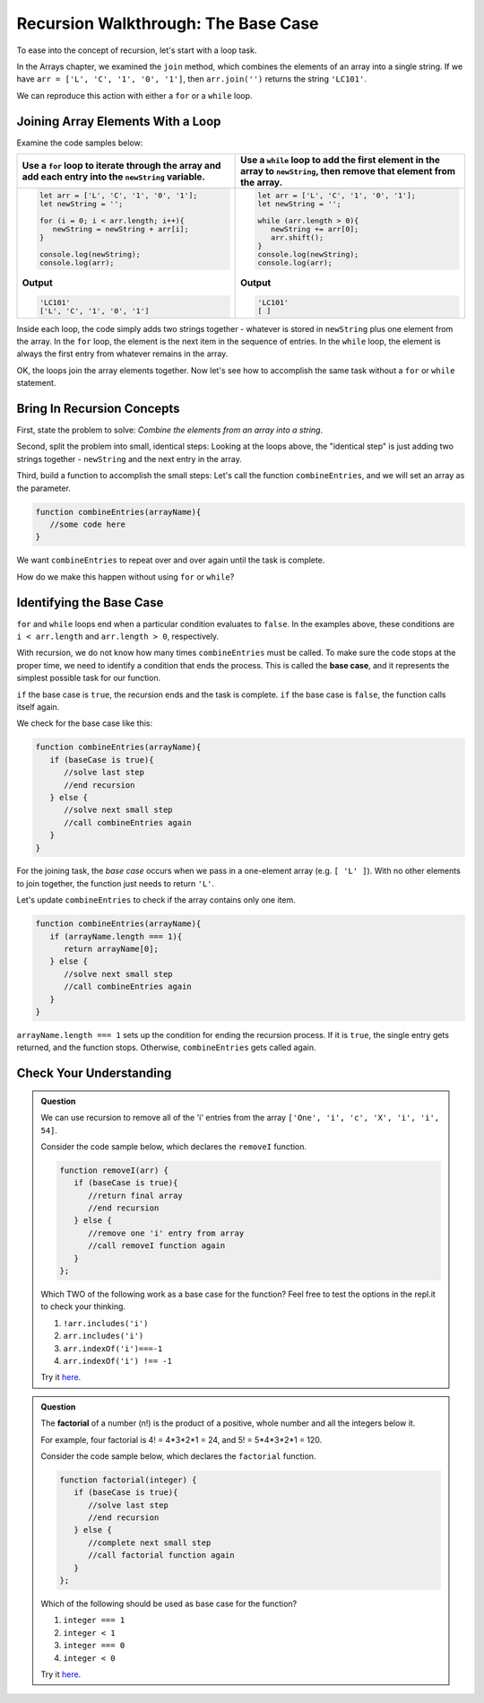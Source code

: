 Recursion Walkthrough: The Base Case
=====================================

To ease into the concept of recursion, let's start with a loop task.

In the Arrays chapter, we examined  the ``join`` method, which combines the
elements of an array into a single string. If we have
``arr = ['L', 'C', '1', '0', '1']``, then ``arr.join('')`` returns the string
``'LC101'``.

We can reproduce this action with either a ``for`` or a ``while`` loop.

Joining Array Elements With a Loop
-----------------------------------

Examine the code samples below:

.. list-table::
   :header-rows: 1

   * - Use a ``for`` loop to iterate through the array and add each entry into the ``newString`` variable.
     - Use a ``while`` loop to add the first element in the array to ``newString``, then remove that element from the array.

   * - .. sourcecode:: js

         let arr = ['L', 'C', '1', '0', '1'];
         let newString = '';

         for (i = 0; i < arr.length; i++){
            newString = newString + arr[i];
         }

         console.log(newString);
         console.log(arr);

       **Output**

       .. sourcecode:: js

         'LC101'
         ['L', 'C', '1', '0', '1']

     - .. sourcecode:: js

         let arr = ['L', 'C', '1', '0', '1'];
         let newString = '';

         while (arr.length > 0){
            newString += arr[0];
            arr.shift();
         }
         console.log(newString);
         console.log(arr);

       **Output**

       .. sourcecode:: js

         'LC101'
         [ ]

Inside each loop, the code simply adds two strings together - whatever is
stored in ``newString`` plus one element from the array. In the ``for`` loop,
the element is the next item in the sequence of entries.  In the ``while``
loop, the element is always the first entry from whatever remains in the array.

OK, the loops join the array elements together. Now let's see how to
accomplish the same task without a ``for`` or ``while`` statement.

Bring In Recursion Concepts
----------------------------

First, state the problem to solve: *Combine the elements from an array into a
string*.

Second, split the problem into small, identical steps: Looking at the loops
above, the "identical step" is just adding two strings together - ``newString``
and the next entry in the array.

Third, build a function to accomplish the small steps: Let's call the function
``combineEntries``, and we will set an array as the parameter.

.. sourcecode:: js

   function combineEntries(arrayName){
      //some code here
   }

We want ``combineEntries`` to repeat over and over again until the task is
complete.

How do we make this happen without using ``for`` or ``while``?

.. index:: ! base case

Identifying the Base Case
--------------------------

| ``for`` and ``while`` loops end when a particular condition evaluates to
   ``false``. In the examples above, these conditions are
| ``i < arr.length`` and ``arr.length > 0``, respectively.

With recursion, we do not know how many times ``combineEntries`` must be
called. To make sure the code stops at the proper time, we need to identify a
condition that ends the process. This is called the **base case**, and it
represents the simplest possible task for our function.

``if`` the base case is ``true``, the recursion ends and the task is complete.
``if`` the base case is ``false``, the function calls itself again.

We check for the base case like this:

.. sourcecode:: js

   function combineEntries(arrayName){
      if (baseCase is true){
         //solve last step
         //end recursion
      } else {
         //solve next small step
         //call combineEntries again
      }
   }

For the joining task, the *base case* occurs when we pass in a one-element
array (e.g. ``[ 'L' ]``). With no other elements to join together, the function
just needs to return ``'L'``.

Let's update ``combineEntries`` to check if the array contains only one item.

.. sourcecode:: js

   function combineEntries(arrayName){
      if (arrayName.length === 1){
         return arrayName[0];
      } else {
         //solve next small step
         //call combineEntries again
      }
   }

``arrayName.length === 1`` sets up the condition for ending the recursion
process. If it is ``true``, the single entry gets returned, and the function
stops. Otherwise, ``combineEntries`` gets called again.

Check Your Understanding
-------------------------

.. admonition:: Question

   We can use recursion to remove all of the 'i' entries from the array
   ``['One', 'i', 'c', 'X', 'i', 'i', 54]``.

   Consider the code sample below, which declares the ``removeI`` function.

   .. sourcecode:: js

      function removeI(arr) {
         if (baseCase is true){
            //return final array
            //end recursion
         } else {
            //remove one 'i' entry from array
            //call removeI function again
         }
      };

   Which TWO of the following work as a base case for the function? Feel free to
   test the options in the repl.it to check your thinking.

   #. ``!arr.includes('i')``
   #. ``arr.includes('i')``
   #. ``arr.indexOf('i')===-1``
   #. ``arr.indexOf('i') !== -1``

   Try it `here <https://repl.it/@launchcode/BaseCaseCC01>`__.

.. admonition:: Question

   The **factorial** of a number (n!) is the product of a positive, whole number and
   all the integers below it.

   For example, four factorial is 4! = 4\*3\*2\*1 = 24, and 5! = 5\*4\*3\*2\*1 =
   120.

   Consider the code sample below, which declares the ``factorial`` function.

   .. sourcecode:: js

      function factorial(integer) {
         if (baseCase is true){
            //solve last step
            //end recursion
         } else {
            //complete next small step
            //call factorial function again
         }
      };

   Which of the following should be used as base case for the function?

   #. ``integer === 1``
   #. ``integer < 1``
   #. ``integer === 0``
   #. ``integer < 0``

   Try it `here <https://repl.it/@launchcode/BaseCaseCC02>`__.

